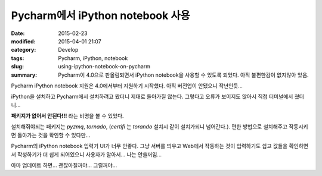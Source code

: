 Pycharm에서 iPython notebook 사용
=================================

:date: 2015-02-23
:modified: 2015-04-01 21:07
:category: Develop
:tags: Pycharm, iPython, notebook
:slug: using-ipython-notebook-on-pycharm
:summary: Pycharm이 4.0으로 판올림되면서 iPython notebook을 사용할 수 있도록
          되었다. 아직 불편한감이 없지않아 있음.

Pycharm iPython notebook 지원은 4.0에서부터 지원하기 시작했다. 아직 버전업이
안됐으니 작년인듯...

iPython을 설치하고 Pycharm에서 설치하려고 봤더니 제대로 돌아가질 않는다.
그렇다고 오류가 보이지도 않아서 직접 터미널에서 쳤더니...

**패키지가 없어서 안된다!!!** 라는 비명을 볼 수 있었다.

설치해줘야되는 패키지는 `pyzmq`, `tornado`, (`certifi` 는 `torando` 설치시 같이
설치가되니 넘어간다.). 편한 방법으로 설치해주고 작동시키면 돌아가는 것을 확인할
수 있다만...

Pycharm의 iPython notebook 입력기 UI가 너무 안좋다. 그냥 서버를 띄우고 Web에서
작동하는 것이 입력하기도 쉽고 값들을 확인하면서 작성하기가 더 쉽게 되어있으니
사용자가 알아서... 나는 안쓸꺼임...

아마 업데이트 하면... 괜찮아질꺼야... 그럴꺼야...
